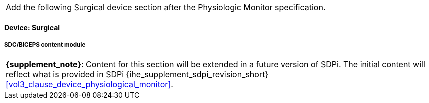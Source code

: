 
// = Devices:  Surgical


[%noheader]
[cols="1"]
|===
| Add the following Surgical device section after the Physiologic Monitor specification.
|===



// 8.3.4
[role=content-module,content-module-id=surgical]
==== Device:  Surgical

// 8.3.4.4
[#vol3_clause_device_surgical,sdpi_offset=1]
===== SDC/BICEPS content module

[%noheader]
[%autowidth]
[cols="1"]
|===
a| *{supplement_note}*:  Content for this section will be extended in a future version of SDPi.
The initial content will reflect what is provided in SDPi {ihe_supplement_sdpi_revision_short} <<vol3_clause_device_physiological_monitor>>.
|===
